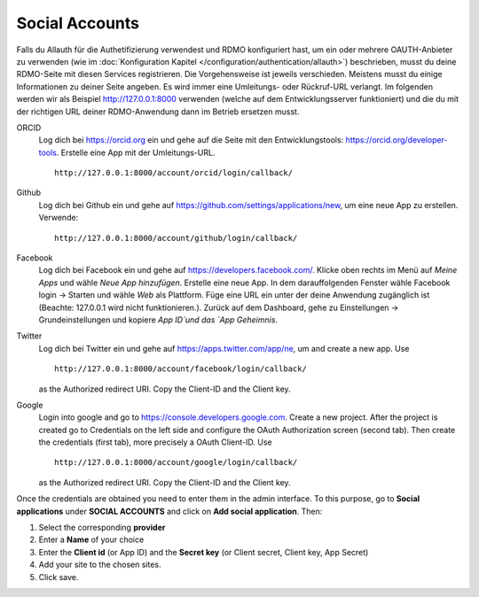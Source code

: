 Social Accounts
---------------

Falls du Allauth für die Authetifizierung verwendest und RDMO konfiguriert hast, um ein oder mehrere OAUTH-Anbieter zu verwenden (wie im  :doc:`Konfiguration Kapitel </configuration/authentication/allauth>`) beschrieben, musst du deine RDMO-Seite mit diesen Services registrieren. Die Vorgehensweise ist jeweils verschieden. Meistens musst du einige Informationen zu deiner Seite angeben. Es wird immer eine Umleitungs- oder Rückruf-URL verlangt. Im folgenden werden wir als Beispiel http://127.0.0.1:8000 verwenden (welche auf dem Entwicklungsserver funktioniert) und die du mit der richtigen URL deiner RDMO-Anwendung dann im Betrieb ersetzen musst.

ORCID
    Log dich bei https://orcid.org ein und gehe auf die Seite mit den Entwicklungstools: https://orcid.org/developer-tools. Erstelle eine App mit der Umleitungs-URL.

    ::

        http://127.0.0.1:8000/account/orcid/login/callback/

Github
    Log dich bei Github ein und gehe auf https://github.com/settings/applications/new, um eine neue App zu erstellen. Verwende: 

    ::

        http://127.0.0.1:8000/account/github/login/callback/

Facebook
    Log dich bei Facebook ein und gehe auf https://developers.facebook.com/. Klicke oben rechts im Menü auf *Meine Apps* und wähle *Neue App hinzufügen*. Erstelle eine neue App. In dem darauffolgenden Fenster wähle Facebook login -> Starten und wähle *Web* als Plattform. Füge eine URL ein unter der deine Anwendung zugänglich ist (Beachte:  127.0.0.1 wird nicht funktionieren.). Zurück auf dem Dashboard, gehe zu Einstellungen -> Grundeinstellungen und kopiere `App ID`und das `App Geheimnis`.


Twitter
    Log dich bei Twitter ein und gehe auf https://apps.twitter.com/app/ne, um and create a new app. Use

    ::

        http://127.0.0.1:8000/account/facebook/login/callback/

    as the Authorized redirect URI. Copy the Client-ID and the Client key.

Google
    Login into google and go to https://console.developers.google.com. Create a new project. After the project is created go to Credentials on the left side and configure the OAuth Authorization screen (second tab). Then create the credentials (first tab), more precisely a OAuth Client-ID. Use

    ::

        http://127.0.0.1:8000/account/google/login/callback/

    as the Authorized redirect URI. Copy the Client-ID and the Client key.

Once the credentials are obtained you need to enter them in the admin interface. To this purpose, go to **Social applications** under **SOCIAL ACCOUNTS** and click on **Add social application**. Then:

1. Select the corresponding **provider**

2. Enter a **Name** of your choice

3. Enter the **Client id** (or App ID) and the **Secret key** (or Client secret, Client key, App Secret)

4. Add your site to the chosen sites.

5. Click save.
